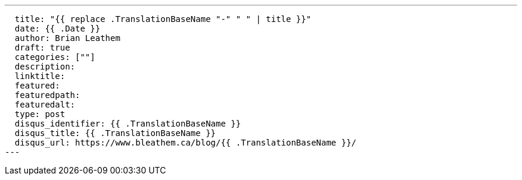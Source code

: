 ---
  title: "{{ replace .TranslationBaseName "-" " " | title }}"
  date: {{ .Date }}
  author: Brian Leathem
  draft: true
  categories: [""]
  description:
  linktitle:
  featured:
  featuredpath:
  featuredalt:
  type: post
  disqus_identifier: {{ .TranslationBaseName }}
  disqus_title: {{ .TranslationBaseName }}
  disqus_url: https://www.bleathem.ca/blog/{{ .TranslationBaseName }}/
---
